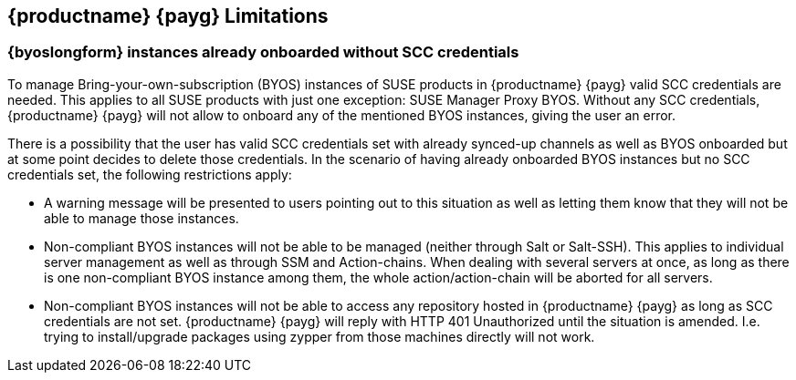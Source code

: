 == {productname} {payg} Limitations

=== {byoslongform} instances already onboarded without SCC credentials
To manage Bring-your-own-subscription (BYOS) instances of SUSE products in {productname} {payg} valid SCC credentials are needed. This applies to all SUSE products with just one exception: SUSE Manager Proxy BYOS. Without any SCC credentials, {productname} {payg} will not allow to onboard any of the mentioned BYOS instances, giving the user an error.

There is a possibility that the user has valid SCC credentials set with already synced-up channels as well as BYOS onboarded but at some point decides to delete those credentials. In the scenario of having already onboarded BYOS instances but no SCC credentials set, the following restrictions apply:

* A warning message will be presented to users pointing out to this situation as well as letting them know that they will not be able to manage those instances.
* Non-compliant BYOS instances will not be able to be managed (neither through Salt or Salt-SSH). This applies to individual server management as well as through SSM and Action-chains. When dealing with several servers at once, as long as there is one non-compliant BYOS instance among them, the whole action/action-chain will be aborted for all servers.
* Non-compliant BYOS instances will not be able to access any repository hosted in {productname} {payg} as long as SCC credentials are not set. {productname} {payg} will reply with HTTP 401 Unauthorized until the situation is amended. I.e. trying to install/upgrade packages using zypper from those machines directly will not work.
